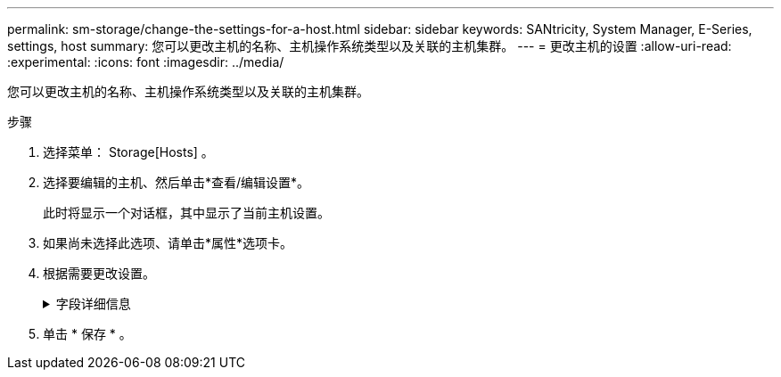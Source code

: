 ---
permalink: sm-storage/change-the-settings-for-a-host.html 
sidebar: sidebar 
keywords: SANtricity, System Manager, E-Series, settings, host 
summary: 您可以更改主机的名称、主机操作系统类型以及关联的主机集群。 
---
= 更改主机的设置
:allow-uri-read: 
:experimental: 
:icons: font
:imagesdir: ../media/


[role="lead"]
您可以更改主机的名称、主机操作系统类型以及关联的主机集群。

.步骤
. 选择菜单： Storage[Hosts] 。
. 选择要编辑的主机、然后单击*查看/编辑设置*。
+
此时将显示一个对话框，其中显示了当前主机设置。

. 如果尚未选择此选项、请单击*属性*选项卡。
. 根据需要更改设置。
+
.字段详细信息
[%collapsible]
====
[cols="25h,~"]
|===
| 设置 | 说明 


 a| 
名称
 a| 
您可以更改用户提供的主机名称。需要为主机指定名称。



 a| 
关联的主机集群
 a| 
您可以选择以下选项之一：

** *无*—此主机仍为独立主机。如果主机已与主机集群关联、则系统会将此主机从集群中删除。
** *<Host Cluster>*—系统将主机与选定集群关联。




 a| 
主机操作系统类型
 a| 
您可以更改在定义的主机上运行的操作系统类型。

|===
====
. 单击 * 保存 * 。

